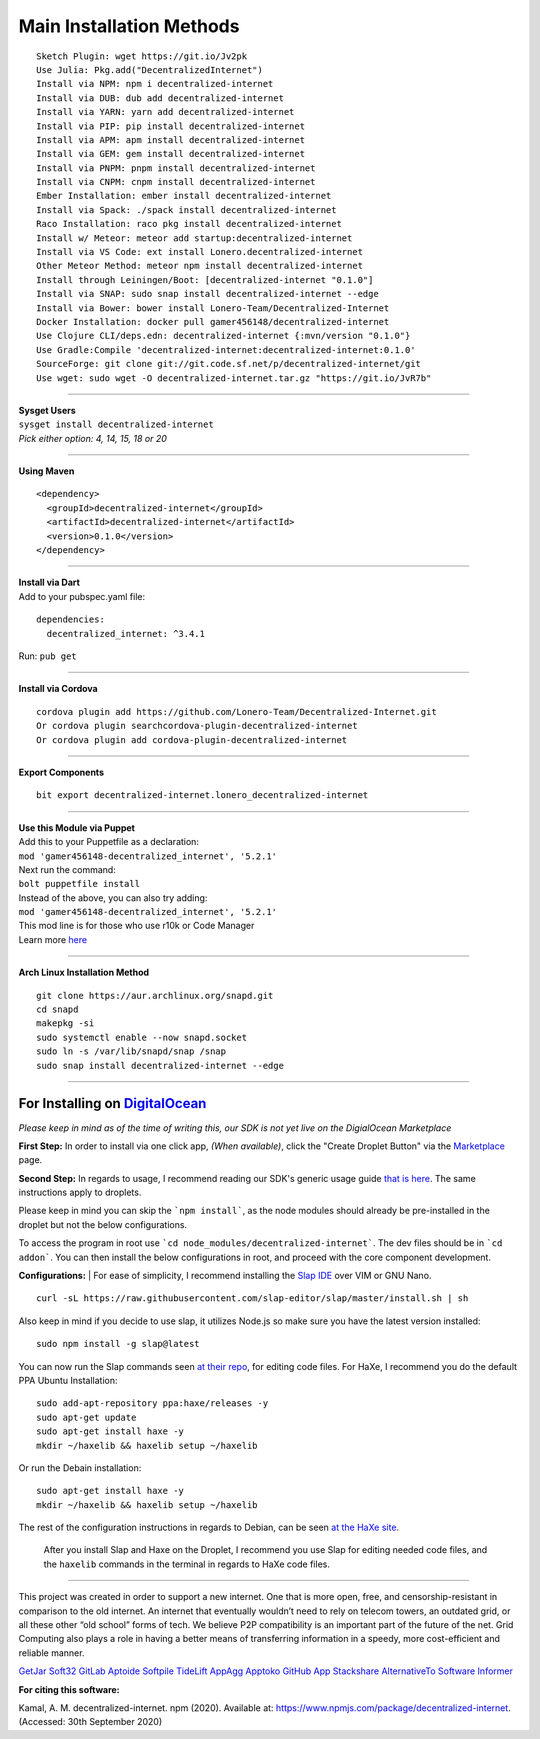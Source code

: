 Main Installation Methods
~~~~~~~~~~~~~~~~~~~~~~~~~~~~~~~~

::

   Sketch Plugin: wget https://git.io/Jv2pk
   Use Julia: Pkg.add("DecentralizedInternet")
   Install via NPM: npm i decentralized-internet
   Install via DUB: dub add decentralized-internet
   Install via YARN: yarn add decentralized-internet
   Install via PIP: pip install decentralized-internet
   Install via APM: apm install decentralized-internet
   Install via GEM: gem install decentralized-internet
   Install via PNPM: pnpm install decentralized-internet
   Install via CNPM: cnpm install decentralized-internet
   Ember Installation: ember install decentralized-internet   
   Install via Spack: ./spack install decentralized-internet
   Raco Installation: raco pkg install decentralized-internet
   Install w/ Meteor: meteor add startup:decentralized-internet
   Install via VS Code: ext install Lonero.decentralized-internet
   Other Meteor Method: meteor npm install decentralized-internet   
   Install through Leiningen/Boot: [decentralized-internet "0.1.0"]
   Install via SNAP: sudo snap install decentralized-internet --edge
   Install via Bower: bower install Lonero-Team/Decentralized-Internet
   Docker Installation: docker pull gamer456148/decentralized-internet
   Use Clojure CLI/deps.edn: decentralized-internet {:mvn/version "0.1.0"}
   Use Gradle:Compile 'decentralized-internet:decentralized-internet:0.1.0'
   SourceForge: git clone git://git.code.sf.net/p/decentralized-internet/git
   Use wget: sudo wget -O decentralized-internet.tar.gz "https://git.io/JvR7b"

--------------

| **Sysget Users**
| ``sysget install decentralized-internet``
| *Pick either option: 4, 14, 15, 18 or 20*

--------------

| **Using Maven**

::

   <dependency>
     <groupId>decentralized-internet</groupId>
     <artifactId>decentralized-internet</artifactId>
     <version>0.1.0</version>
   </dependency>

--------------

| **Install via Dart**  
| Add to your pubspec.yaml file:
::

   dependencies:
     decentralized_internet: ^3.4.1
Run: ``pub get``

--------------

| **Install via Cordova**
::

   cordova plugin add https://github.com/Lonero-Team/Decentralized-Internet.git
   Or cordova plugin searchcordova-plugin-decentralized-internet
   Or cordova plugin add cordova-plugin-decentralized-internet

--------------

| **Export Components**
::

   bit export decentralized-internet.lonero_decentralized-internet

--------------

| **Use this Module via Puppet**
| Add this to your Puppetfile as a declaration:
| ``mod 'gamer456148-decentralized_internet', '5.2.1'``
| Next run the command:
| ``bolt puppetfile install``
| Instead of the above, you can also try adding:
| ``mod 'gamer456148-decentralized_internet', '5.2.1'``
| This mod line is for those who use r10k or Code Manager
| Learn more `here`_

--------------

| **Arch Linux Installation Method**  
::

   git clone https://aur.archlinux.org/snapd.git
   cd snapd
   makepkg -si
   sudo systemctl enable --now snapd.socket
   sudo ln -s /var/lib/snapd/snap /snap
   sudo snap install decentralized-internet --edge
   
--------------

**For Installing on** `DigitalOcean`_ 
---------------------------------------

*Please keep in mind as of the time of writing this, our SDK is not yet live on the DigialOcean Marketplace*

**First Step:** \
In order to install via one click app, *(When available)*,
click the "Create Droplet Button" via the `Marketplace`_ page.

**Second Step:** \
In regards to usage, I recommend reading our SDK's
generic usage guide `that is here`_. The same instructions apply to
droplets.

Please keep in mind you can skip the ```npm install```, as the node modules should already be pre-installed in the droplet but not the below configurations.

To access the program in root use ```cd node_modules/decentralized-internet```. The dev files should be in ```cd addon```. You can then install the below configurations in root, and proceed with the core component development.


**Configurations:** \
| For ease of simplicity, I recommend installing the `Slap IDE`_ over VIM or GNU Nano. \
::

   curl -sL https://raw.githubusercontent.com/slap-editor/slap/master/install.sh | sh

Also keep in mind if you decide to use slap, it utilizes Node.js so make sure you have the latest version installed: 
::

   sudo npm install -g slap@latest
   
You can now run the Slap commands seen `at their repo`_, for editing code files. For HaXe, I recommend you do the default PPA Ubuntu Installation:

::

   sudo add-apt-repository ppa:haxe/releases -y
   sudo apt-get update
   sudo apt-get install haxe -y
   mkdir ~/haxelib && haxelib setup ~/haxelib

Or run the Debain installation:

::

   sudo apt-get install haxe -y
   mkdir ~/haxelib && haxelib setup ~/haxelib

The rest of the configuration instructions in regards to Debian, can be
seen `at the HaXe site`_.
 | After you install Slap and Haxe on the Droplet, I recommend you use Slap for editing needed code files, and the ``haxelib`` commands in the terminal in regards to HaXe code files.

--------------

This project was created in order to support a new internet. One that is
more open, free, and censorship-resistant in comparison to the old
internet. An internet that eventually wouldn’t need to rely on telecom
towers, an outdated grid, or all these other “old school” forms of tech.
We believe P2P compatibility is an important part of the future of the
net. Grid Computing also plays a role in having a better means of
transferring information in a speedy, more cost-efficient and reliable
manner.

|Mac| |N|ChromeStore| |N|UptoDownDroid| |N|OperaDownload| |GooglePlay|

`GetJar`_ `Soft32`_ `GitLab`_ `Aptoide`_ `Softpile`_ `TideLift`_ `AppAgg`_ `Apptoko`_ `GitHub App`_ `Stackshare`_ `AlternativeTo`_ `Software Informer`_

**For citing this software:**

Kamal, A. M. decentralized-internet. npm (2020). Available at: https://www.npmjs.com/package/decentralized-internet. (Accessed: 30th September 2020)

.. _chainboard--the-next-gen-wireless-dev-board:
.. _here: https://puppet.com/docs/pe/2019.2/managing_puppet_code.html   
.. _DigitalOcean: https://www.digitalocean.com/
.. _Marketplace: https://marketplace.digitalocean.com/
.. _that is here: https://lonero.readthedocs.io/en/latest/Decentralized%20Internet%20Docs/Critical%20Components.html
.. _Slap IDE: https://github.com/slap-editor/slap
.. _at their repo: https://github.com/slap-editor/slap#usage
.. _at the HaXe site: https://haxe.org/download/linux/   
.. |Mac| image:: https://jaywcjlove.github.io/sb/download/macos.svg
   :target: https://git.io/Jv2pv
.. |N|ChromeStore| image:: https://raw.githubusercontent.com/Mentors4EDU/Images/master/chromewebstore_badgewborder_v2.png
   :target: https://chrome.google.com/webstore/detail/decentralized-internet-sd/gdomaijaeldibcpllgjfimjgdjngojig   
.. |N|UptoDownDroid| image:: https://stc.utdstc.com/img/download-uptodown8.png
   :target: https://decentralized-internet.en.uptodown.com/android   
.. |N|OperaDownload| image:: https://raw.githubusercontent.com/Mentors4EDU/Images/master/opera(1).png
   :target: http://android.oms.apps.bemobi.com/en_us/decentralized_internet.html
.. |GooglePlay| image:: https://jaywcjlove.github.io/sb/download/googleplay.svg
   :target: https://play.google.com/store/apps/details?id=com.asamkmm.SLTJ
.. _GetJar: https://www.getjar.com/categories/tool-apps/Decentralized-Internet-976910
.. _Soft32: https://decentralized-internet.soft32.com/
.. _GitLab: https://gitlab.com/decentralizedinternet/Decentralized-Internet
.. _Aptoide: https://decentralized-internet-sdk.en.aptoide.com/
.. _Softpile: https://www.softpile.com/decentralized-internet/
.. _TideLift: https://www.minds.com/newsfeed/1100003685079408640?referrer=LoneroLNR
.. _AppAgg: https://appagg.com/android/communication/decentralized-internet-sdk-34450780.html?hl=en
.. _Apptoko: https://apptoko.com/android/search?keyword=com.asamkmm.SLTJ
.. _GitHub App: https://github.com/apps/decentralized-internet
.. _Stackshare: https://stackshare.io/decentralized-internet
.. _AlternativeTo: https://alternativeto.net/software/decentralized-internet/
.. _Software Informer: https://decentralized-internet.software.informer.com/

